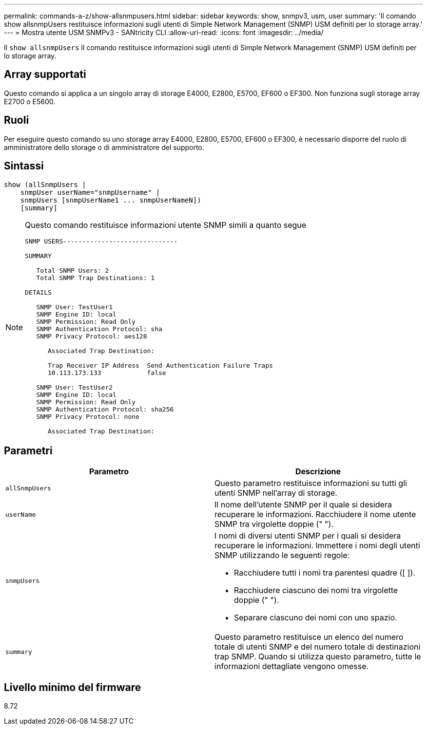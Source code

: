 ---
permalink: commands-a-z/show-allsnmpusers.html 
sidebar: sidebar 
keywords: show, snmpv3, usm, user 
summary: 'Il comando show allsnmpUsers restituisce informazioni sugli utenti di Simple Network Management (SNMP) USM definiti per lo storage array.' 
---
= Mostra utente USM SNMPv3 - SANtricity CLI
:allow-uri-read: 
:icons: font
:imagesdir: ../media/


[role="lead"]
Il `show allsnmpUsers` Il comando restituisce informazioni sugli utenti di Simple Network Management (SNMP) USM definiti per lo storage array.



== Array supportati

Questo comando si applica a un singolo array di storage E4000, E2800, E5700, EF600 o EF300. Non funziona sugli storage array E2700 o E5600.



== Ruoli

Per eseguire questo comando su uno storage array E4000, E2800, E5700, EF600 o EF300, è necessario disporre del ruolo di amministratore dello storage o di amministratore del supporto.



== Sintassi

[source, cli]
----
show (allSnmpUsers |
    snmpUser userName="snmpUsername" |
    snmpUsers [snmpUserName1 ... snmpUserNameN])
    [summary]
----
[NOTE]
====
Questo comando restituisce informazioni utente SNMP simili a quanto segue

[listing]
----
SNMP USERS------------------------------

SUMMARY

   Total SNMP Users: 2
   Total SNMP Trap Destinations: 1

DETAILS

   SNMP User: TestUser1
   SNMP Engine ID: local
   SNMP Permission: Read Only
   SNMP Authentication Protocol: sha
   SNMP Privacy Protocol: aes128

      Associated Trap Destination:

      Trap Receiver IP Address  Send Authentication Failure Traps
      10.113.173.133            false

   SNMP User: TestUser2
   SNMP Engine ID: local
   SNMP Permission: Read Only
   SNMP Authentication Protocol: sha256
   SNMP Privacy Protocol: none

      Associated Trap Destination:
----
====


== Parametri

[cols="2*"]
|===
| Parametro | Descrizione 


 a| 
`allSnmpUsers`
 a| 
Questo parametro restituisce informazioni su tutti gli utenti SNMP nell'array di storage.



 a| 
`userName`
 a| 
Il nome dell'utente SNMP per il quale si desidera recuperare le informazioni. Racchiudere il nome utente SNMP tra virgolette doppie (" ").



 a| 
`snmpUsers`
 a| 
I nomi di diversi utenti SNMP per i quali si desidera recuperare le informazioni. Immettere i nomi degli utenti SNMP utilizzando le seguenti regole:

* Racchiudere tutti i nomi tra parentesi quadre ([ ]).
* Racchiudere ciascuno dei nomi tra virgolette doppie (" ").
* Separare ciascuno dei nomi con uno spazio.




 a| 
`summary`
 a| 
Questo parametro restituisce un elenco del numero totale di utenti SNMP e del numero totale di destinazioni trap SNMP. Quando si utilizza questo parametro, tutte le informazioni dettagliate vengono omesse.

|===


== Livello minimo del firmware

8.72
